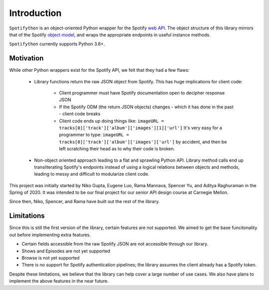 Introduction
============

``Spotifython`` is an object-oriented Python wrapper for the Spotify `web API
<https://developer.spotify.com/documentation/web-api/reference/>`_. The object
structure of this library mirrors that of the Spotify `object model
<https://developer.spotify.com/documentation/web-api/reference/object-model/>`_,
and wraps the appropriate endpoints in useful instance methods.

``Spotifython`` currently supports Python 3.6+.

Motivation
**********

While other Python wrappers exist for the Spotify API, we felt that they had
a few flaws:

    * Library functions return the raw JSON object from Spotify. This has huge
      implications for client code:

        * Client programmer must have Spotify documentation open to decipher
          response JSON
        * If the Spotify ODM (the return JSON objects) changes - which it has
          done in the past - client code breaks
        * Client code ends up doing things like:
          ``imageURL = tracks[0]['track']['album']['images'][1]['url']``
          It's very easy for a programmer to type:
          ``imageURL = tracks[0]['track']['album']['images']['url']``
          by accident, and then be left scratching their head as to why their
          code is broken.

    * Non-object oriented approach leading to a flat and sprawling Python API.
      Library method calls end up transliterating Spotify's endpoints instead of
      using a logical relations between objects and methods, leading to messy
      and difficult to modularize client code.

This project was initially started by Niko Gupta, Eugene Luo, Rama Mannava,
Spencer Yu, and Aditya Raghuraman in the Spring of 2020. It was intended to be
our final project for our senior API design course at Carnegie Mellon.

Since then, Niko, Spencer, and Rama have built out the rest of the library.

Limitations
***********

Since this is still the first version of the library, certain features are not
supported. We aimed to get the base funcitonality out before implementing extra
features.

- Certain fields accessible from the raw Spotify JSON are not accessible through
  our library.
- Shows and Episodes are not yet supported
- Browse is not yet supported
- There is no support for Spotify authentication pipelines; the library assumes
  the client already has a Spotify token.

Despite these limitations, we believe that the library can help cover a large
number of use cases. We also have plans to implement the above features in the
near future.
